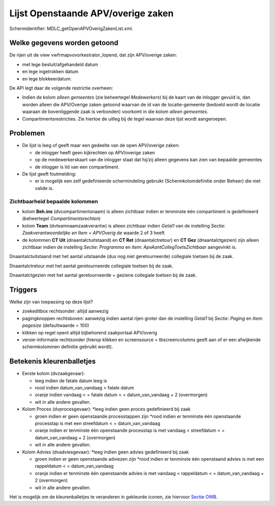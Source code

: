 Lijst Openstaande APV/overige zaken
-----------------------------------

Schermidentifier: MDLC_getOpenAPVOverigZakenList.xml.

Welke gegevens worden getoond
~~~~~~~~~~~~~~~~~~~~~~~~~~~~~

De rijen uit de view vwfrmapvovorkestrator_lopend, dat zijn APV/overige
zaken:

-  met lege besluit/afgehandeld datum
-  en lege ingetrokken datum
-  en lege blokkeerdatum.

De API legt daar de volgende restrictie overheen:

-  Indien de kolom *alleen gemeentes* (zie beheertegel *Medewerkers*)
   bij de kaart van de inlogger gevuld is, dan worden alleen die
   APV/Overige zaken getoond waarvan de id van de locatie-gemeente
   (bedoeld wordt de locatie waaraan de bovenliggende zaak is verbonden)
   voorkomt in die kolom *alleen gemeentes*.
-  Compartimentsrestricties. Zie hiertoe de uitleg bij de tegel waarvan
   deze lijst wordt aangeroepen.

Problemen
~~~~~~~~~

-  De lijst is leeg of geeft maar een gedeelte van de open APV/overige
   zaken:

   -  de inlogger heeft geen kijkrechten op APV/overige zaken
   -  op de medewerkerskaart van de inlogger staat dat hij/zij alleen
      gegevens kan zien van bepaalde gemeentes
   -  de inlogger is lid van een compartiment.

-  De lijst geeft foutmelding:

   -  er is mogelijk een zelf gedefinieerde schermindeling gebruikt
      (Schermkolomdefinitie onder Beheer) die niet valide is.

Zichtbaarheid bepaalde kolommen
^^^^^^^^^^^^^^^^^^^^^^^^^^^^^^^

-  kolom **Beh.ins** (dvcompartimentsnaam) is alleen zichtbaar indien er
   tenminste één compartiment is gedefinieerd (beheertegel
   *Compartimentsrechten*)
-  kolom **Team** (dvteamnaamzaakverantw) is alleen zichtbaar indien
   *Getal1* van de instelling *Sectie: Zaakverantwoordelijke en Item =
   APVOverig* de waarde 2 of 3 heeft
-  de kolommen **CT Uit** (dnaantalctuitstaand) en **CT Ret**
   (dnaantalctretour) en **CT Gez** (dnaantalctgezien) zijn alleen
   zichtbaar indien de instelling *Sectie: Programma* en *Item:
   ApvAantCollegToetsZichtbaar* aangevinkt is.

Dnaantalctuitstaand met het aantal uitstaande (dus nog niet
geretourneerde) collegiale toetsen bij de zaak.

Dnaantalctretour met het aantal geretourneerde collegiale toetsen bij de
zaak.

Dnaantalctgezien met het aantal geretourneerde + geziene collegiale
toetsen bij de zaak.

Triggers
~~~~~~~~

Welke zijn van toepassing op deze lijst?

-  zoekeditbox rechtsonder: altijd aanwezig
-  pagingknoppen rechtsboven: aanwezig indien aantal rijen groter dan de
   instelling *Getal1* bij *Sectie: Paging* en *Item: pagesize*
   (defaultwaarde = 100)
-  klikken op regel opent altijd bijbehorend zaakportaal APV/overig
-  versie-informatie rechtsonder (hierop klikken en screensource =
   tbscreencolumns geeft aan of er een afwijkende schermkolommen
   definitie gebruikt wordt).

Betekenis kleurenballetjes
~~~~~~~~~~~~~~~~~~~~~~~~~~

-  Eerste kolom (dvzaakgevaar):

   -  leeg indien de fatale datum leeg is
   -  rood indien datum_van_vandaag > fatale datum
   -  oranje indien vandaag < = fatale datum < = datum_van_vandaag + 2
      (overmorgen)
   -  wit in alle andere gevallen.

-  Kolom Proces (dvprocesgevaar): \*leeg indien geen proces gedefinieerd
   bij zaak

   -  groen indien er geen openstaande processtappen zijn \*rood indien
      er tenminste één openstaande processtap is met een streefdatum < =
      datum_van_vandaag
   -  oranje indien er tenminste één openstaande processtap is met
      vandaag < streefdatum < = datum_van_vandaag + 2 (overmorgen)
   -  wit in alle andere gevallen.

-  Kolom Advies (dvadviesgevaar): \*leeg indien geen advies gedefinieerd
   bij zaak

   -  groen indien er geen openstaande adviezen zijn \*rood indien er
      tenminste één openstaand advies is met een rappeldatum < =
      datum_van_vandaag
   -  oranje indien er tenminste één openstaande advies is met vandaag <
      rappeldatum < = datum_van_vandaag + 2 (overmorgen)
   -  wit in alle andere gevallen.

Het is mogelijk om de kleurenballetjes te veranderen in gekleurde
iconen, zie hiervoor `Sectie
OWB </docs/instellen_inrichten/configuratie/sectie_owb.md>`__.
